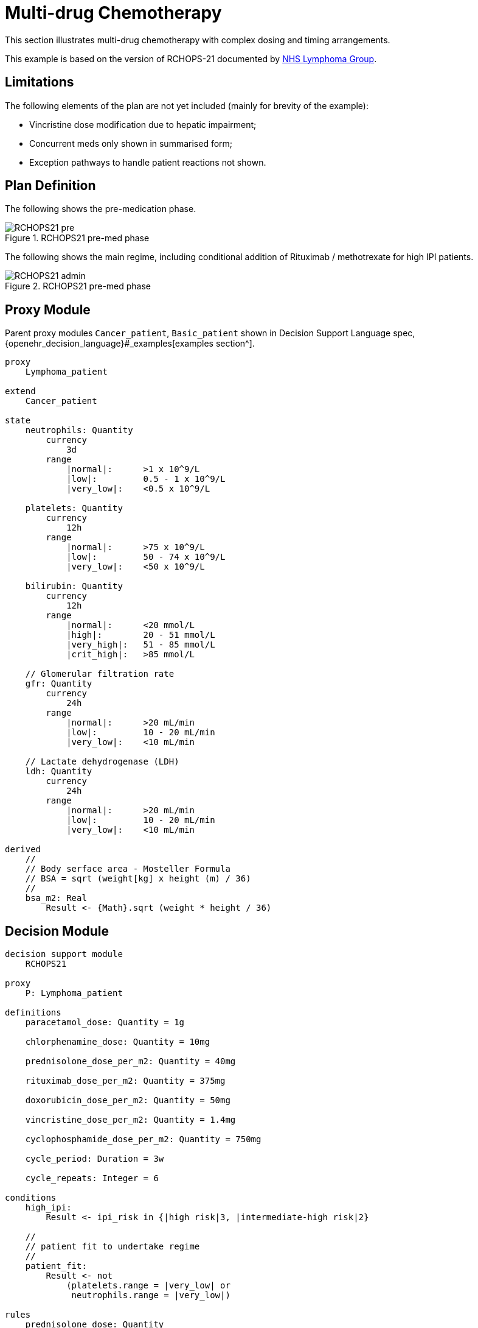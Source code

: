 = Multi-drug Chemotherapy

This section illustrates multi-drug chemotherapy with complex dosing and timing arrangements.

This example is based on the version of RCHOPS-21 documented by http://nssg.oxford-haematology.org.uk/lymphoma/documents/lymphoma-chemo-protocols/L-80-r-chop-21.pdf[NHS Lymphoma Group].

== Limitations

The following elements of the plan are not yet included (mainly for brevity of the example):

* Vincristine dose modification due to hepatic impairment;
* Concurrent meds only shown in summarised form;
* Exception pathways to handle patient reactions not shown.

== Plan Definition

The following shows the pre-medication phase.

[.text-center]
.RCHOPS21 pre-med phase
image::{diagrams_uri}/RCHOPS21-pre.svg[id=rchops_pre, align="center"]

The following shows the main regime, including conditional addition of Rituximab / methotrexate for high IPI patients.

[.text-center]
.RCHOPS21 pre-med phase
image::{diagrams_uri}/RCHOPS21-admin.svg[id=rchops_admin, align="center"]

== Proxy Module

Parent proxy modules `Cancer_patient`, `Basic_patient` shown in Decision Support Language spec, {openehr_decision_language}#_examples[examples section^].

----
proxy
    Lymphoma_patient
    
extend
    Cancer_patient

state
    neutrophils: Quantity
        currency
            3d
        range
            |normal|:      >1 x 10^9/L
            |low|:         0.5 - 1 x 10^9/L
            |very_low|:    <0.5 x 10^9/L

    platelets: Quantity
        currency
            12h
        range
            |normal|:      >75 x 10^9/L
            |low|:         50 - 74 x 10^9/L
            |very_low|:    <50 x 10^9/L
    
    bilirubin: Quantity
        currency
            12h
        range
            |normal|:      <20 mmol/L
            |high|:        20 - 51 mmol/L
            |very_high|:   51 - 85 mmol/L
            |crit_high|:   >85 mmol/L
        
    // Glomerular filtration rate
    gfr: Quantity
        currency
            24h
        range
            |normal|:      >20 mL/min
            |low|:         10 - 20 mL/min
            |very_low|:    <10 mL/min

    // Lactate dehydrogenase (LDH)
    ldh: Quantity
        currency
            24h
        range
            |normal|:      >20 mL/min
            |low|:         10 - 20 mL/min
            |very_low|:    <10 mL/min

derived
    //
    // Body serface area - Mosteller Formula
    // BSA = sqrt (weight[kg] x height (m) / 36)
    //
    bsa_m2: Real
        Result <- {Math}.sqrt (weight * height / 36)

----

== Decision Module

----
decision support module 
    RCHOPS21

proxy
    P: Lymphoma_patient

definitions
    paracetamol_dose: Quantity = 1g

    chlorphenamine_dose: Quantity = 10mg

    prednisolone_dose_per_m2: Quantity = 40mg    
            
    rituximab_dose_per_m2: Quantity = 375mg
    
    doxorubicin_dose_per_m2: Quantity = 50mg
    
    vincristine_dose_per_m2: Quantity = 1.4mg

    cyclophosphamide_dose_per_m2: Quantity = 750mg
            
    cycle_period: Duration = 3w
    
    cycle_repeats: Integer = 6
    
conditions
    high_ipi:
        Result <- ipi_risk in {|high risk|3, |intermediate-high risk|2}

    //
    // patient fit to undertake regime
    //
    patient_fit: 
        Result <- not
            (platelets.range = |very_low| or
             neutrophils.range = |very_low|)
        
rules
    prednisolone_dose: Quantity
        Result <- prednisolone_dose_per_m2 * bsa_m2

    rituximab_dose: Quantity
        Result <- rituximab_dose_per_m2 * bsa_m2

    doxorubicin_dose: Quantity
        Result <- doxorubicin_dose_per_m2 * bsa_m2 *
            map bilirubin.range
                |high|:        0.5
                |very_high|:   0.25
                |crit_high|:   0.0

    prednisolone_dose: Quantity
        Result <- prednisolone_dose_per_m2 * bsa_m2

    //
    // TODO: hepatic impairment dose modification
    //
    vincristine_dose: Quantity
        Result <- vincristine_dose_per_m2 * bsa_m2

    //
    // CHECK: is low platelets and GFR dose modification cumulative?
    //
    cyclophosphamide_dose: Quantity
        Result <- cyclophosphamide_dose_per_m2 * bsa_m2
            * map platelets.range
                |normal|:      1
                |low|:         0.75
            * map gfr.range
                |normal|:      1
                |low|:         0.75
                |very_low|:    0.5
    
    //
    // International Prognostic Index
    // ref: https://en.wikipedia.org/wiki/International_Prognostic_Index
    //
    // One point is assigned for each of the following risk factors:
    //     Age greater than 60 years
    //     Stage III or IV disease
    //     Elevated serum LDH
    //     ECOG/Zubrod performance status of 2, 3, or 4
    //     More than 1 extranodal site
    //
    // The sum of the points allotted correlates with the following risk groups:
    //     Low risk (0-1 points) - 5-year survival of 73%
    //     Low-intermediate risk (2 points) - 5-year survival of 51%
    //     High-intermediate risk (3 points) - 5-year survival of 43%
    //     High risk (4-5 points) - 5-year survival of 26%
    //
    
    ipi_raw_score: Integer
        if P.age > 60
            Result <- Result + 1

        if P.staging in {|stage III|, |stage IV|}
            Result <- Result + 1
        
        if P.ldh > LDH_normal
            Result <- Result + 1

        if P.ecog > 1
            Result <- Result + 1
            
        if P.extranodal_sites > 1
            Result <- Result + 1
        
    ipi_risk: Terminology_code
        Result <- 
            map ipi_raw_score
                |0..1|  : |low risk: 5y survival - 73%|0
                2       : |intermediate-low risk: 5y survival - 51%|1
                3       : |intermediate-high risk: 5y survival - 43%|2
                |4..5|  : |high risk: 5y survival - 26%|3
    
        
----
